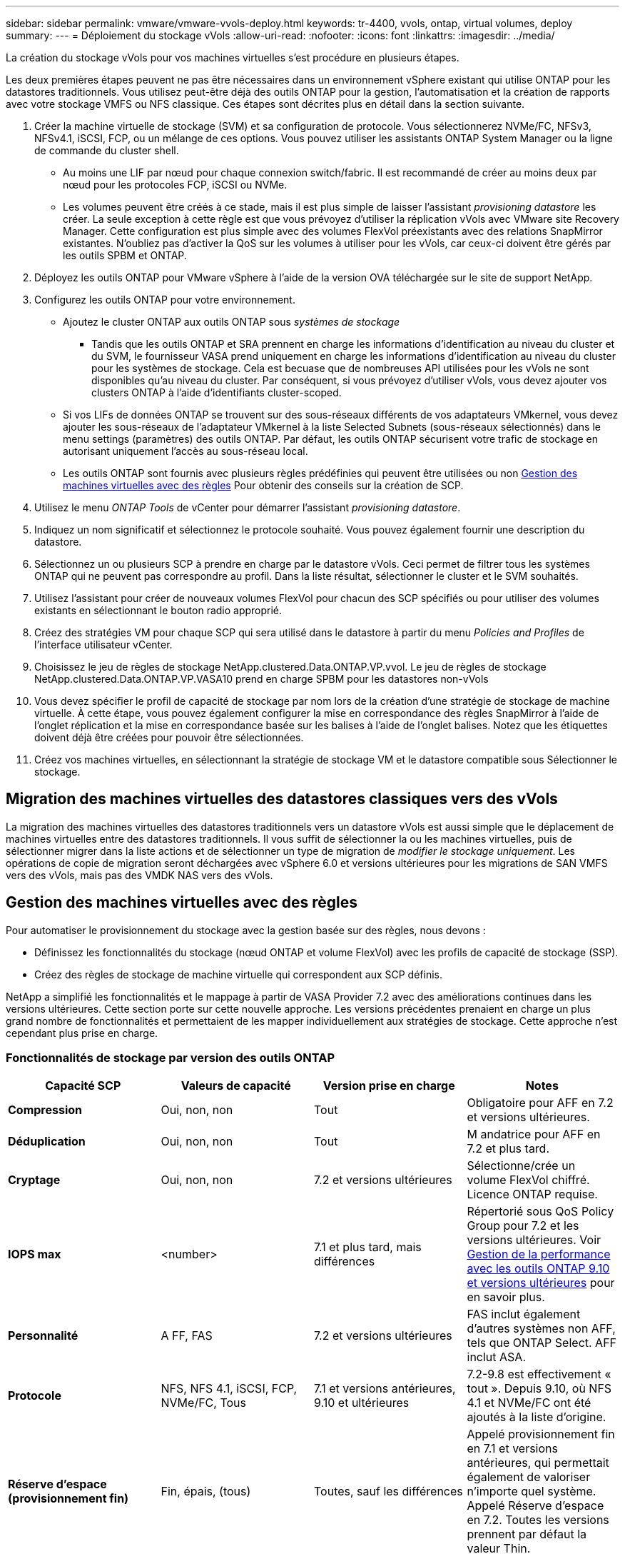 ---
sidebar: sidebar 
permalink: vmware/vmware-vvols-deploy.html 
keywords: tr-4400, vvols, ontap, virtual volumes, deploy 
summary:  
---
= Déploiement du stockage vVols
:allow-uri-read: 
:nofooter: 
:icons: font
:linkattrs: 
:imagesdir: ../media/


[role="lead"]
La création du stockage vVols pour vos machines virtuelles s'est procédure en plusieurs étapes.

Les deux premières étapes peuvent ne pas être nécessaires dans un environnement vSphere existant qui utilise ONTAP pour les datastores traditionnels. Vous utilisez peut-être déjà des outils ONTAP pour la gestion, l'automatisation et la création de rapports avec votre stockage VMFS ou NFS classique. Ces étapes sont décrites plus en détail dans la section suivante.

. Créer la machine virtuelle de stockage (SVM) et sa configuration de protocole. Vous sélectionnerez NVMe/FC, NFSv3, NFSv4.1, iSCSI, FCP, ou un mélange de ces options. Vous pouvez utiliser les assistants ONTAP System Manager ou la ligne de commande du cluster shell.
+
** Au moins une LIF par nœud pour chaque connexion switch/fabric. Il est recommandé de créer au moins deux par nœud pour les protocoles FCP, iSCSI ou NVMe.
** Les volumes peuvent être créés à ce stade, mais il est plus simple de laisser l'assistant _provisioning datastore_ les créer. La seule exception à cette règle est que vous prévoyez d'utiliser la réplication vVols avec VMware site Recovery Manager. Cette configuration est plus simple avec des volumes FlexVol préexistants avec des relations SnapMirror existantes. N'oubliez pas d'activer la QoS sur les volumes à utiliser pour les vVols, car ceux-ci doivent être gérés par les outils SPBM et ONTAP.


. Déployez les outils ONTAP pour VMware vSphere à l'aide de la version OVA téléchargée sur le site de support NetApp.
. Configurez les outils ONTAP pour votre environnement.
+
** Ajoutez le cluster ONTAP aux outils ONTAP sous _systèmes de stockage_
+
*** Tandis que les outils ONTAP et SRA prennent en charge les informations d'identification au niveau du cluster et du SVM, le fournisseur VASA prend uniquement en charge les informations d'identification au niveau du cluster pour les systèmes de stockage. Cela est becuase que de nombreuses API utilisées pour les vVols ne sont disponibles qu'au niveau du cluster. Par conséquent, si vous prévoyez d'utiliser vVols, vous devez ajouter vos clusters ONTAP à l'aide d'identifiants cluster-scoped.


** Si vos LIFs de données ONTAP se trouvent sur des sous-réseaux différents de vos adaptateurs VMkernel, vous devez ajouter les sous-réseaux de l'adaptateur VMkernel à la liste Selected Subnets (sous-réseaux sélectionnés) dans le menu settings (paramètres) des outils ONTAP. Par défaut, les outils ONTAP sécurisent votre trafic de stockage en autorisant uniquement l'accès au sous-réseau local.
** Les outils ONTAP sont fournis avec plusieurs règles prédéfinies qui peuvent être utilisées ou non <<Gestion des machines virtuelles avec des règles>> Pour obtenir des conseils sur la création de SCP.


. Utilisez le menu _ONTAP Tools_ de vCenter pour démarrer l'assistant _provisioning datastore_.
. Indiquez un nom significatif et sélectionnez le protocole souhaité. Vous pouvez également fournir une description du datastore.
. Sélectionnez un ou plusieurs SCP à prendre en charge par le datastore vVols. Ceci permet de filtrer tous les systèmes ONTAP qui ne peuvent pas correspondre au profil. Dans la liste résultat, sélectionner le cluster et le SVM souhaités.
. Utilisez l'assistant pour créer de nouveaux volumes FlexVol pour chacun des SCP spécifiés ou pour utiliser des volumes existants en sélectionnant le bouton radio approprié.
. Créez des stratégies VM pour chaque SCP qui sera utilisé dans le datastore à partir du menu _Policies and Profiles_ de l'interface utilisateur vCenter.
. Choisissez le jeu de règles de stockage NetApp.clustered.Data.ONTAP.VP.vvol. Le jeu de règles de stockage NetApp.clustered.Data.ONTAP.VP.VASA10 prend en charge SPBM pour les datastores non-vVols
. Vous devez spécifier le profil de capacité de stockage par nom lors de la création d'une stratégie de stockage de machine virtuelle. À cette étape, vous pouvez également configurer la mise en correspondance des règles SnapMirror à l'aide de l'onglet réplication et la mise en correspondance basée sur les balises à l'aide de l'onglet balises. Notez que les étiquettes doivent déjà être créées pour pouvoir être sélectionnées.
. Créez vos machines virtuelles, en sélectionnant la stratégie de stockage VM et le datastore compatible sous Sélectionner le stockage.




== Migration des machines virtuelles des datastores classiques vers des vVols

La migration des machines virtuelles des datastores traditionnels vers un datastore vVols est aussi simple que le déplacement de machines virtuelles entre des datastores traditionnels. Il vous suffit de sélectionner la ou les machines virtuelles, puis de sélectionner migrer dans la liste actions et de sélectionner un type de migration de _modifier le stockage uniquement_. Les opérations de copie de migration seront déchargées avec vSphere 6.0 et versions ultérieures pour les migrations de SAN VMFS vers des vVols, mais pas des VMDK NAS vers des vVols.



== Gestion des machines virtuelles avec des règles

Pour automatiser le provisionnement du stockage avec la gestion basée sur des règles, nous devons :

* Définissez les fonctionnalités du stockage (nœud ONTAP et volume FlexVol) avec les profils de capacité de stockage (SSP).
* Créez des règles de stockage de machine virtuelle qui correspondent aux SCP définis.


NetApp a simplifié les fonctionnalités et le mappage à partir de VASA Provider 7.2 avec des améliorations continues dans les versions ultérieures. Cette section porte sur cette nouvelle approche. Les versions précédentes prenaient en charge un plus grand nombre de fonctionnalités et permettaient de les mapper individuellement aux stratégies de stockage. Cette approche n'est cependant plus prise en charge.



=== Fonctionnalités de stockage par version des outils ONTAP

|===
| *Capacité SCP* | *Valeurs de capacité* | *Version prise en charge* | *Notes* 


| *Compression* | Oui, non, non | Tout | Obligatoire pour AFF en 7.2 et versions ultérieures. 


| *Déduplication* | Oui, non, non | Tout | M andatrice pour AFF en 7.2 et plus tard. 


| *Cryptage* | Oui, non, non | 7.2 et versions ultérieures | Sélectionne/crée un volume FlexVol chiffré. Licence ONTAP requise. 


| *IOPS max* | <number> | 7.1 et plus tard, mais différences | Répertorié sous QoS Policy Group pour 7.2 et les versions ultérieures. Voir <<Gestion de la performance avec les outils ONTAP 9.10 et versions ultérieures>> pour en savoir plus. 


| *Personnalité* | A FF, FAS | 7.2 et versions ultérieures | FAS inclut également d'autres systèmes non AFF, tels que ONTAP Select. AFF inclut ASA. 


| *Protocole* | NFS, NFS 4.1, iSCSI, FCP, NVMe/FC, Tous | 7.1 et versions antérieures, 9.10 et ultérieures | 7.2-9.8 est effectivement « tout ». Depuis 9.10, où NFS 4.1 et NVMe/FC ont été ajoutés à la liste d'origine. 


| *Réserve d'espace (provisionnement fin)* | Fin, épais, (tous) | Toutes, sauf les différences | Appelé provisionnement fin en 7.1 et versions antérieures, qui permettait également de valoriser n'importe quel système. Appelé Réserve d'espace en 7.2. Toutes les versions prennent par défaut la valeur Thin. 


| *Politique de hiérarchisation* | Tous, aucun, instantané, Auto | 7.2 et versions ultérieures | Utilisé pour FabricPool - requiert AFF ou ASA avec ONTAP 9.4 ou version ultérieure. Seul Snapshot est recommandé, à moins d'utiliser une solution S3 sur site telle que NetApp StorageGRID. 
|===


==== Création des profils de capacité de stockage

NetApp VASA Provider est fourni avec plusieurs SCP prédéfinis. Les nouveaux SCP peuvent être créés manuellement, à l'aide de l'interface utilisateur vCenter ou via l'automatisation via les API REST. En spécifiant des fonctionnalités dans un nouveau profil, en clonant un profil existant ou en générant automatiquement un ou plusieurs profils à partir de datastores traditionnels existants. Pour ce faire, utilisez les menus sous Outils ONTAP. Utilisez _profils de capacité de stockage_ pour créer ou cloner un profil et _mappage de stockage_ pour générer automatiquement un profil.



===== Fonctionnalités de stockage pour les outils ONTAP 9.10 et versions ultérieures

image:vvols-image9.png["« Storage Capabilities for ONTAP Tools 9.10 et versions ultérieures », 300"]

image:vvols-image12.png["« Storage Capabilities for ONTAP Tools 9.10 et versions ultérieures », 300"]

image:vvols-image11.png["« Storage Capabilities for ONTAP Tools 9.10 et versions ultérieures », 300"]

image:vvols-image10.png["« Storage Capabilities for ONTAP Tools 9.10 et versions ultérieures », 300"]

image:vvols-image14.png["« Storage Capabilities for ONTAP Tools 9.10 et versions ultérieures », 300"]

image:vvols-image13.png["« Storage Capabilities for ONTAP Tools 9.10 et versions ultérieures », 300"]

*Création des datastores vVols*
Une fois les SCP nécessaires créés, ils peuvent être utilisés pour créer le datastore vVols (et éventuellement, les volumes FlexVol pour le datastore). Cliquez avec le bouton droit de la souris sur l'hôte, le cluster ou le data Center sur lequel vous souhaitez créer le datastore vVols, puis sélectionnez _ONTAP Tools_ > _Provision datastore_. Sélectionnez un ou plusieurs SCP à prendre en charge par le datastore, puis faites votre choix parmi les volumes FlexVol existants et/ou provisionnez de nouveaux volumes FlexVol pour le datastore. Enfin, spécifiez le SCP par défaut pour le datastore, qui sera utilisé pour les machines virtuelles sur lesquelles aucun SCP n'a été spécifié par la règle, ainsi que pour les vVols de swap (ceux-ci ne nécessitent pas de stockage haute performance).



=== Création de stratégies de stockage de machine virtuelle

Les règles de stockage des machines virtuelles sont utilisées dans vSphere pour gérer les fonctionnalités facultatives telles que le contrôle des E/S du stockage ou le chiffrement vSphere. Ils sont également utilisés avec les vVols pour appliquer des fonctionnalités de stockage spécifiques à la machine virtuelle. Utilisez le type de stockage NetApp.clustered.Data.ONTAP.VP.vvol et la règle ProfileName pour appliquer un SCP spécifique aux machines virtuelles à l'aide de la politique. Voir le lien:vmware-vvols-ontap.html#Best Practices[exemple de configuration réseau avec vVols sur NFS v3] pour un exemple de ceci avec les outils ONTAP VASA Provider. Les règles pour le stockage « NetApp.clustered.Data.ONTAP.VP.VASA10 » doivent être utilisées avec les datastores non basés sur vVols.

Les versions précédentes sont similaires, mais comme indiqué dans <<Fonctionnalités de stockage par version des outils ONTAP>>, vos options varient.

Une fois la règle de stockage créée, elle peut être utilisée lors du provisionnement de nouvelles machines virtuelles, comme illustré à la link:vmware-vvols-overview.html#deploy-vm-using-storage-policy["Déployer une machine virtuelle à l'aide de la stratégie de stockage"]. Les instructions relatives à l'utilisation des fonctionnalités de gestion des performances avec VASA Provider 7.2 sont traitées dans le <<Gestion de la performance avec les outils ONTAP 9.10 et versions ultérieures>>.



==== Création de règles de stockage de VM avec les outils ONTAP VASA Provider 9.10

image:vvols-image15.png["« VM Storage Policy Creation with ONTAP Tools VASA Provider 9.10 », 300"]



==== Gestion de la performance avec les outils ONTAP 9.10 et versions ultérieures

* ONTAP Tools 9.10 utilise son propre algorithme de placement équilibré pour placer un nouveau VVol dans le meilleur volume FlexVol d'un datastore vVols. Le placement est basé sur le SCP spécifié et les volumes FlexVol correspondants. Cela permet de s'assurer que le datastore et le stockage de sauvegarde peuvent répondre aux exigences de performances spécifiées.
* La modification des capacités de performance telles que les IOPS min et max requiert une certaine attention particulière à la configuration spécifique.
+
** *Les valeurs min et Max IOPS* peuvent être spécifiées dans un SCP et utilisées dans une stratégie VM.
+
*** La modification des IOPS dans le SCP ne modifie pas la QoS sur les vVols tant que la règle de VM n'est pas modifiée, puis réappliquée aux VM qui l'utilisent (voir <<Fonctionnalités de stockage pour les outils ONTAP 9.10 et versions ultérieures>>). Vous pouvez également créer un nouveau SCP avec le nombre d'IOPS souhaité et modifier la règle pour l'utiliser (et appliquer de nouveau aux serveurs virtuels). Il est généralement recommandé de définir simplement des SCP et des règles de stockage VM distincts pour les différents niveaux de service, puis de simplement modifier la stratégie de stockage VM sur la VM.
*** Les personnalités AFF et FAS ont des paramètres d'IOPS différents. Les valeurs min et Max sont disponibles sur AFF. Cependant, les systèmes non-AFF peuvent uniquement utiliser les paramètres Max IOPS.




* Dans certains cas, il peut être nécessaire de migrer un VVol après une modification de règle (manuellement ou automatiquement par VASA Provider et ONTAP) :
+
** Certains changements ne nécessitent pas de migration (par exemple, la modification des IOPS maximales qui peuvent être appliquées immédiatement à la machine virtuelle comme indiqué ci-dessus).
** Si la modification de règle ne peut pas être prise en charge par le volume FlexVol actuel qui stocke le volume vVol (par exemple, la plateforme ne prend pas en charge la règle de chiffrement ou de hiérarchisation demandée), vous devez migrer manuellement la machine virtuelle dans vCenter.


* Les outils ONTAP créent des règles de QoS individuelles non partagées avec les versions de ONTAP actuellement prises en charge. Par conséquent, chaque VMDK individuel recevra sa propre allocation d'IOPS.




===== Réapplication de la stratégie de stockage VM

image:vvols-image16.png["« Reapplication de la règle de stockage VM », 300"]
